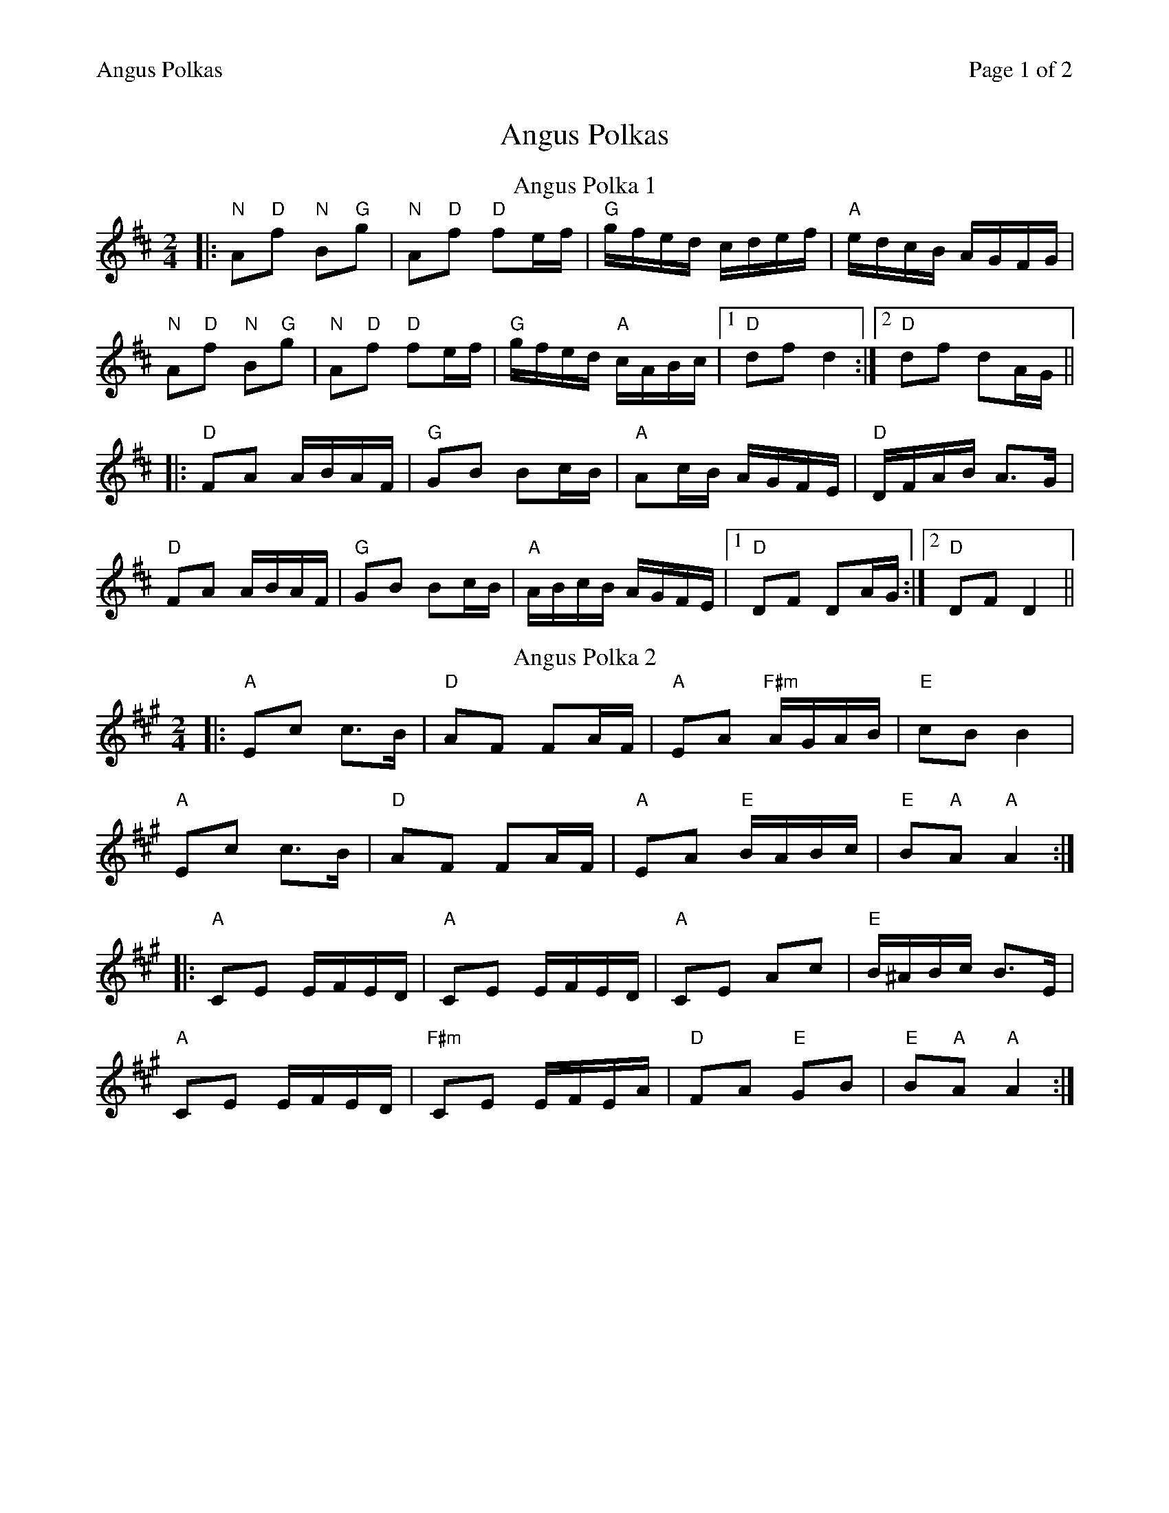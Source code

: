 %%printparts 0
%%printtempo 0
%%header "$T		Page $P of 2"
%%scale 0.8
X: 1
T:Angus Polkas
R:polka
M:2/4
L:1/8
Q:1/4=140
P:A2B2C2
K:D
%ALTO K:clef=alto middle=c
%BASS K:clef=bass middle=d
P:A
T:Angus Polka 1
K:D
%%MIDI gchord zzfc zzfc
|: "N"A"D"f "N"B"G"g | \
%%MIDI gchord zzfc fzcz
"N"A"D"f "D"fe/2f/2 | \
%%MIDI gchord fzczfzcz
"G"g/2f/2e/2d/2 c/2d/2e/2f/2 |"A" e/2d/2c/2B/2 A/2G/2F/2G/2 |
%%MIDI gchord zzfc zzfc
"N"A"D"f "N"B"G"g | \
%%MIDI gchord zzfc fzcz
"N"A"D"f "D"fe/2f/2 | \
%%MIDI gchord fzczfzcz
"G" g/2f/2e/2d/2 "A"c/2A/2B/2c/2 |1 "D"df d2 :|2"D"df dA/2G/2||
|: "D"FA A/2B/2A/2F/2 | "G"GB Bc/2B/2 | "A"Ac/2B/2 A/2G/2F/2E/2 | "D"D/2F/2A/2B/2 A>G |
"D"FA A/2B/2A/2F/2 | "G"GB Bc/2B/2 |"A" A/2B/2c/2B/2 A/2G/2F/2E/2 |1 "D"DF DA/2G/2 :|2"D"DF D2||
P:B
T:Angus Polka 2
K:A
%ALTO K:clef=alto middle=c
%BASS K:clef=bass middle=d
|: "A"Ec c>B | "D"AF FA/2F/2 |"A" EA "F#m"A/2G/2A/2B/2 |"E" cB B2 |
"A"Ec c>B | "D"AF FA/2F/2 | "A"EA "E"B/2A/2B/2c/2 | "E"B"A"A "A"A2 :|
|: "A"CE E/2F/2E/2D/2 | "A"CE E/2F/2E/2D/2 | "A"CE Ac | "E"B/2^A/2B/2c/2 B>E |
"A"CE E/2F/2E/2D/2 | "F#m"CE E/2F/2E/2A/2 | "D"FA "E"GB | "E"B"A"A "A"A2 :|
%%newpage%%
P:C
T:Prelude
K:Bmin
"Bm"B>c de|"D"fb fe|"G"dB cA|"A"BA FA|
"Bm"B>c de|"D"fb fe|"G"dB BA|1 "E"B2B2:|2 "A"Bc de||
"D"fg/f/ ed|"A"ce AF|"G"G>G GA|"F#m7"B/c/d cA|
"Bm"fg/f/ ed|"A"ce AF|"G"GA B/c/d|"A"cA "Bm"B2:|%
P:D
T:Paddy's
K:Amaj
%ALTO K:clef=alto middle=c
%BASS K:clef=bass middle=d
|:"A" E2 A>B|ce c2|"G/A" BA cB|BA FA|
"F#m7" E>F AB|ce c2|"Dm/F" BA cB|1 "A/E" A2 AF:|2 "A" AB ce||
|:"A" aa f/2g/2a/2f/2|ec e2|"G/A" A>B cB|BA FA|
"F#m7" E>F AB|ce c2|"Dm/F" BA cB|1 "A/E" AB ce:|2 "A" A2 AF||
